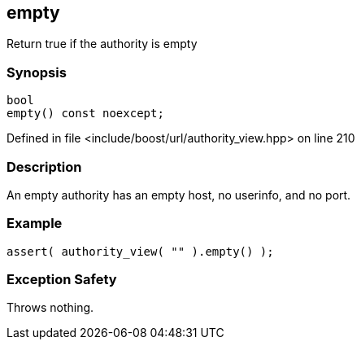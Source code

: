 :relfileprefix: ../../../
[#335C78E3457256A4A599F739956C8E65F7A9BDBE]
== empty

pass:v,q[Return true if the authority is empty]


=== Synopsis

[source,cpp,subs="verbatim,macros,-callouts"]
----
bool
empty() const noexcept;
----

Defined in file <include/boost/url/authority_view.hpp> on line 210

=== Description

pass:v,q[An empty authority has an empty host,] pass:v,q[no userinfo, and no port.]

=== Example
[,cpp]
----
assert( authority_view( "" ).empty() );
----

=== Exception Safety
pass:v,q[Throws nothing.]


